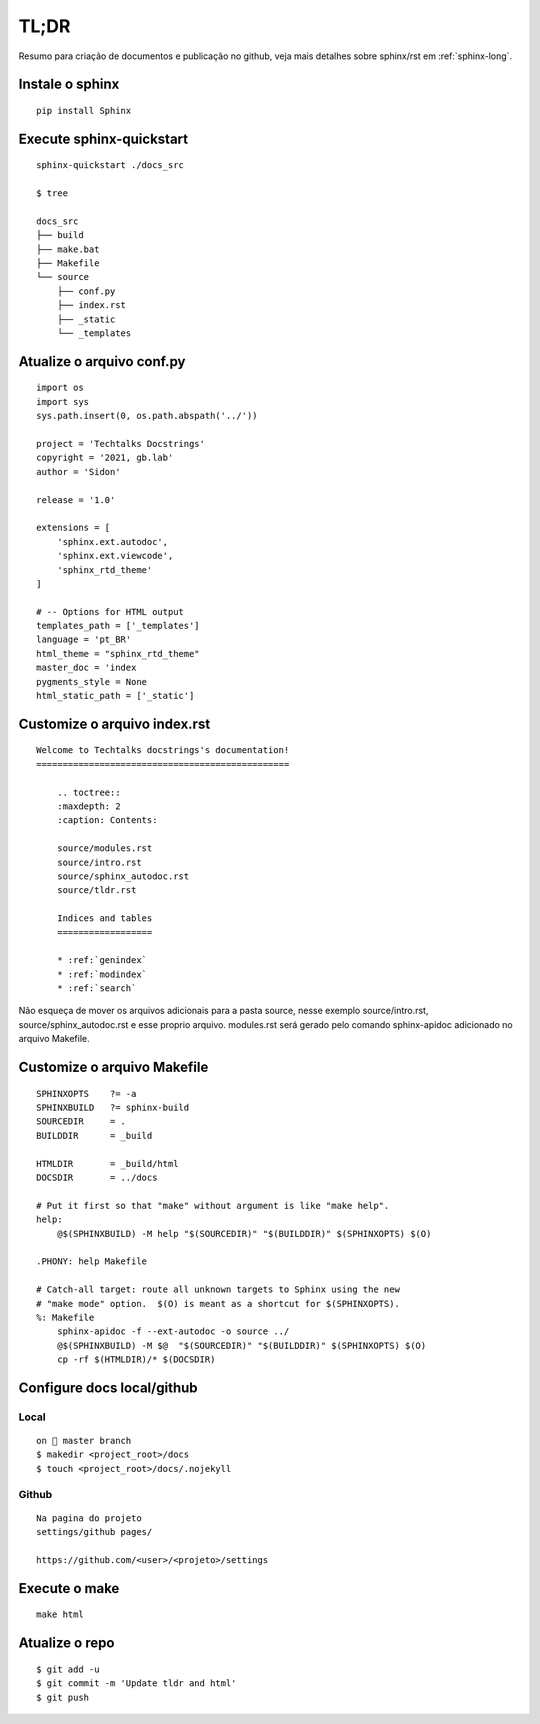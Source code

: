 =====
TL;DR 
=====

Resumo para criação de documentos e publicação no github, veja mais detalhes sobre sphinx/rst em :ref:`sphinx-long`.

*****************
Instale o sphinx
*****************
::

    pip install Sphinx

**************************
Execute sphinx-quickstart
**************************
::

    sphinx-quickstart ./docs_src

    $ tree

    docs_src
    ├── build
    ├── make.bat
    ├── Makefile
    └── source
        ├── conf.py
        ├── index.rst
        ├── _static
        └── _templates  


***************************
Atualize o arquivo conf.py
***************************
:: 

    import os
    import sys
    sys.path.insert(0, os.path.abspath('../'))

    project = 'Techtalks Docstrings'
    copyright = '2021, gb.lab'
    author = 'Sidon'

    release = '1.0'

    extensions = [
        'sphinx.ext.autodoc', 
        'sphinx.ext.viewcode',
        'sphinx_rtd_theme'
    ]

    # -- Options for HTML output 
    templates_path = ['_templates']
    language = 'pt_BR'
    html_theme = "sphinx_rtd_theme"
    master_doc = 'index
    pygments_style = None
    html_static_path = ['_static']

*****************************
Customize o arquivo index.rst
*****************************
::

    Welcome to Techtalks docstrings's documentation!
    ================================================

        .. toctree::
        :maxdepth: 2
        :caption: Contents:

        source/modules.rst
        source/intro.rst
        source/sphinx_autodoc.rst
        source/tldr.rst

        Indices and tables
        ==================

        * :ref:`genindex`
        * :ref:`modindex`
        * :ref:`search`

Não esqueça de mover os arquivos adicionais para a pasta source, nesse exemplo
source/intro.rst, source/sphinx_autodoc.rst e esse proprio arquivo. modules.rst
será gerado pelo comando sphinx-apidoc adicionado no arquivo Makefile.


*****************************
Customize o arquivo Makefile
*****************************
::

    SPHINXOPTS    ?= -a
    SPHINXBUILD   ?= sphinx-build
    SOURCEDIR     = .
    BUILDDIR      = _build

    HTMLDIR       = _build/html
    DOCSDIR       = ../docs

    # Put it first so that "make" without argument is like "make help".
    help:
        @$(SPHINXBUILD) -M help "$(SOURCEDIR)" "$(BUILDDIR)" $(SPHINXOPTS) $(O)

    .PHONY: help Makefile

    # Catch-all target: route all unknown targets to Sphinx using the new
    # "make mode" option.  $(O) is meant as a shortcut for $(SPHINXOPTS).
    %: Makefile
        sphinx-apidoc -f --ext-autodoc -o source ../
        @$(SPHINXBUILD) -M $@  "$(SOURCEDIR)" "$(BUILDDIR)" $(SPHINXOPTS) $(O)
        cp -rf $(HTMLDIR)/* $(DOCSDIR)

******************************
Configure docs local/github
******************************

Local
-----
::

    on  master branch
    $ makedir <project_root>/docs
    $ touch <project_root>/docs/.nojekyll

Github
-------
::

    Na pagina do projeto 
    settings/github pages/

    https://github.com/<user>/<projeto>/settings


.. image:: images/github1.png
  :width: 400
  :alt: Config github    

***************
Execute o make
***************
::

    make html

****************
Atualize o repo
****************
::

    $ git add -u 
    $ git commit -m 'Update tldr and html' 
    $ git push
    